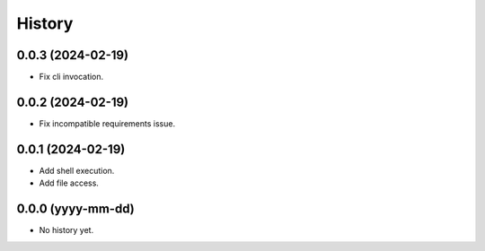 =======
History
=======

0.0.3 (2024-02-19)
------------------
* Fix cli invocation.

0.0.2 (2024-02-19)
------------------
* Fix incompatible requirements issue.

0.0.1 (2024-02-19)
------------------
* Add shell execution.
* Add file access.

0.0.0 (yyyy-mm-dd)
------------------
* No history yet.
